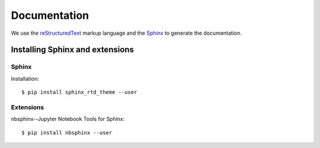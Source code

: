 .. _documentation:

=====================
Documentation
=====================

We use the reStructuredText_ markup language and the Sphinx_ to generate the documentation.

.. _Sphinx: http://www.sphinx-doc.org/en/master/
.. _reStructuredText: http://docutils.sourceforge.net/rst.html


Installing Sphinx and extensions
================================

.. highlight:: bash

Sphinx
------

Installation::

    $ pip install sphinx_rtd_theme --user

Extensions
----------

nbsphinx--Jupyter Notebook Tools for Sphinx::

    $ pip install nbsphinx --user
